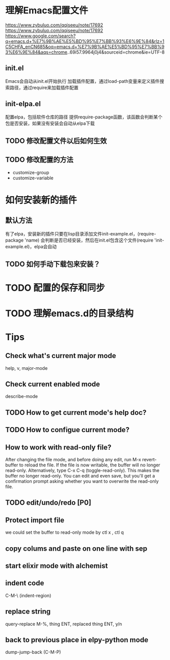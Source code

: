 * 理解Emacs配置文件
https://www.zybuluo.com/qqiseeu/note/17692
https://www.zybuluo.com/qqiseeu/note/17692
https://www.google.com/search?q=emacs.d+%E7%9B%AE%E5%BD%95%E7%BB%93%E6%9E%84&rlz=1C5CHFA_enCN685&oq=emacs.d+%E7%9B%AE%E5%BD%95%E7%BB%93%E6%9E%84&aqs=chrome..69i57.9964j0j4&sourceid=chrome&ie=UTF-8
** init.el
Emacs会自动从init.el开始执行
加载插件配置，通过load-path变量来定义插件搜索路径，通过require来加载插件配置
** init-elpa.el
配置elpa，包括软件仓库的路径
提供require-package函数，该函数会判断某个包是否安装，如果没有安装会自动从elpa下载
** TODO 修改配置文件以后如何生效
** TODO 修改配置的方法
   - customize-group
   - customize-variable

* 如何安装新的插件
** 默认方法
有了elpa，安装新的插件只要在lisp目录添加文件init-example.el，(require-package 'name) 会判断是否已经安装，然后在init.el包含这个文件(require 'init-example.el)，elpa会自动
** TODO 如何手动下载包来安装？

* TODO 配置的保存和同步

* TODO 理解emacs.d的目录结构
* Tips
** Check what's current major mode
   help, v, major-mode
** Check current enabled mode
   describe-mode
** TODO How to get current mode's help doc?
** TODO How to configue current mode?
** How to work with read-only file?
   After changing the file mode, and before doing any edit, run M-x revert-buffer to reload the file. If the file is now writable, the buffer will no longer read-only.
   Alternatively, type C-x C-q (toggle-read-only). This makes the buffer no longer read-only. You can edit and even save, but you'll get a confirmation prompt asking whether you want to overwrite the read-only file.
** TODO edit/undo/redo [P0]
** Protect import file
   we could set the buffer to read-only mode by ctl x , ctl q
** copy colums and paste on one line with sep
** start elixir mode with alchemist
** indent code
   C-M-\ (indent-region)
** replace string
   query-replace M-%, thing ENT, replaced thing ENT, y/n
** back to previous place in elpy-python mode
   dump-jump-back (C-M-P)